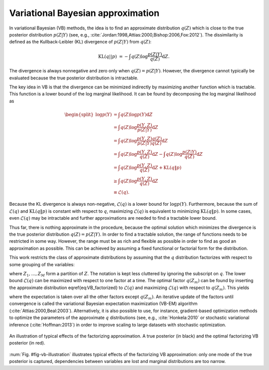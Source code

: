 Variational Bayesian approximation
==================================

.. todo::
   
   * Kullback-Leibler divergence

   * lower bound

   * mean-field, fixed form

   * VB-EM (conjugate exponential family models)



In variational Bayesian (VB) methods, the idea is to find an approximate
distribution :math:`q(Z)` which is close to the true posterior distribution
:math:`p(Z|Y)` (see, e.g.,
:cite:`Jordan:1998,Attias:2000,Bishop:2006,Fox:2012`).  The dissimilarity is
defined as the Kullback-Leibler (KL) divergence of :math:`p(Z|Y)` from
:math:`q(Z)`:

.. math::

   \operatorname{KL}( q||p) &= - \int q(Z) \log \frac {p(Z|Y)} { q(Z)}
                             \mathrm{d} Z .

The divergence is always nonnegative and zero only when :math:`q(Z)=p(Z|Y)`.
However, the divergence cannot typically be evaluated because the true posterior
distribution is intractable.


The key idea in VB is that the divergence can be minimized indirectly by
maximizing another function which is tractable.  This function is a lower bound
of the log marginal likelihood.  It can be found by decomposing the log marginal
likelihood as

.. math::
   
   \begin{split}
    \log p(Y) &= \int q(Z) \log p(Y) \mathrm{d}Z
    \\
    &= \int q(Z) \log\frac{p(Y,Z)}{p(Z|Y)} \mathrm{d}Z
    \\
    &= \int q(Z) \log \frac {p(Y,Z) q(Z)} {p(Z|Y) q(Z)} \mathrm{d}Z
    \\
    &= \int q(Z) \log \frac {p(Y,Z)} {q(Z)} \mathrm{d}Z - \int q(Z) \log \frac
    {p(Z|Y)} {q(Z)} \mathrm{d}Z
    \\
    &= \int q(Z) \log \frac {p(Y,Z)} {q(Z)} \mathrm{d}Z + \mathrm{KL}( q \| p )
    \\
    &\geq \int q(Z) \log \frac {p(Y,Z)} {q(Z)} \mathrm{d}Z
    \\
    &\equiv \mathcal{L}( q).
   \end{split}

Because the KL divergence is always non-negative, :math:`\mathcal{L}(q)` is a
lower bound for :math:`\log p(Y)`.  Furthermore, because the sum of
:math:`\mathcal{L}(q)` and :math:`\mathrm{KL}(q \| p)` is constant with respect to
:math:`q`, maximizing :math:`\mathcal{L}( q)` is equivalent to minimizing
:math:`\mathrm{KL}(q \| p)`.  In some cases, even :math:`\mathcal{L}(q)` may be
intractable and further approximations are needed to find a tractable lower
bound.



Thus far, there is nothing approximate in the procedure, because the optimal
solution which minimizes the divergence is the true posterior distribution
:math:`q(Z) = p(Z|Y)`.  In order to find a tractable solution, the range of
functions needs to be restricted in some way.  However, the range must be as
rich and flexible as possible in order to find as good an approximation as
possible.  This can be achieved by assuming a fixed functional or factorial form
for the distribution.



This work restricts the class of approximate distributions by assuming that the
:math:`q` distribution factorizes with respect to some grouping of the variables:

.. math::
   :label: eq-vb-factorized
   
   q(Z) = \prod^M_{m=1}  q_m(Z_m),

where :math:`Z_1,\ldots,Z_M` form a partition of :math:`Z`.  The notation is kept less
cluttered by ignoring the subscript on :math:`q`.  The lower bound :math:`\mathcal{L}(q)`
can be maximized with respect to one factor at a time.  The optimal factor
:math:`q(Z_m)` can be found by inserting the approximate distribution
\eqref{eq:VB_factorized} to :math:`\mathcal{L}(q)` and maximizing :math:`\mathcal{L}(q)`
with respect to :math:`q(Z_m)`.  This yields

.. math::
   :label: eq-vb-update
   
   q(Z_m) = \exp\left( \langle \log p(Y,Z) \rangle_{\setminus m} \right) ,

where the expectation is taken over all the other factors except :math:`q(Z_m)`.
An iterative update of the factors until convergence is called the variational
Bayesian expectation maximization (VB-EM) algorithm
(:cite:`Attias:2000,Beal:2003`).  Alternatively, it is also possible to use, for
instance, gradient-based optimization methods to optimize the parameters of the
approximate :math:`q` distributions (see, e.g., :cite:`Honkela:2010` or
stochastic variational inference (:cite:`Hoffman:2013`) in order to improve
scaling to large datasets with stochastic optimization.


.. _fig-vb-illustration:

.. figure:: _images/vb-illustration.*
    :align: center

    An illustration of typical effects of the factorizing approximation.  A true
    posterior (in black) and the optimal factorizing VB posterior (in red).


:num:`Fig. #fig-vb-illustration` illustrates typical effects of the factorizing
VB approximation: only one mode of the true posterior is captured, dependencies
between variables are lost and marginal distributions are too narrow.

